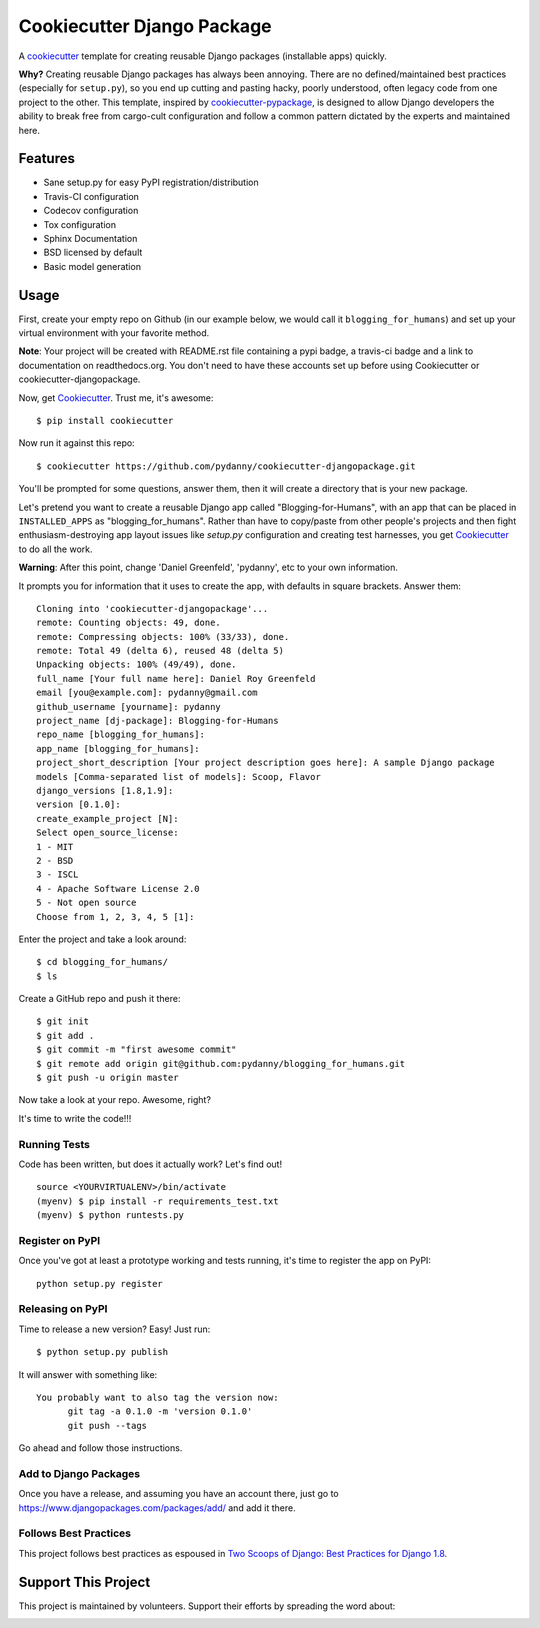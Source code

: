 ===========================
Cookiecutter Django Package
===========================

.. image:: https://travis-ci.org/pydanny/cookiecutter-djangopackage.svg?branch=master
    :target: https://travis-ci.org/pydanny/cookiecutter-djangopackage

A cookiecutter_ template for creating reusable Django packages (installable apps) quickly.

**Why?** Creating reusable Django packages has always been annoying. There are no defined/maintained
best practices (especially for ``setup.py``), so you end up cutting and pasting hacky, poorly understood,
often legacy code from one project to the other. This template, inspired by `cookiecutter-pypackage`_,
is designed to allow Django developers the ability to break free from cargo-cult configuration and follow
a common pattern dictated by the experts and maintained here.

.. _Cookiecutter: https://github.com/audreyr/cookiecutter
.. _cookiecutter-pypackage: https://github.com/audreyr/cookiecutter-pypackage

Features
--------

* Sane setup.py for easy PyPI registration/distribution
* Travis-CI configuration
* Codecov configuration
* Tox configuration
* Sphinx Documentation
* BSD licensed by default
* Basic model generation

Usage
------

First, create your empty repo on Github (in our example below, we would call it ``blogging_for_humans``) and set up your virtual environment with your favorite method.

**Note**: Your project will be created with README.rst file containing a pypi badge, a travis-ci badge and a link to documentation on readthedocs.org. You don't need to have these accounts set up before using Cookiecutter or cookiecutter-djangopackage.

Now, get Cookiecutter_. Trust me, it's awesome::

    $ pip install cookiecutter

Now run it against this repo::

    $ cookiecutter https://github.com/pydanny/cookiecutter-djangopackage.git

You'll be prompted for some questions, answer them, then it will create a directory that is your new package.

Let's pretend you want to create a reusable Django app called "Blogging-for-Humans", with an app that can be placed
in ``INSTALLED_APPS`` as "blogging_for_humans". Rather than have to copy/paste from other people's projects and
then fight enthusiasm-destroying app layout issues like `setup.py` configuration and creating test
harnesses, you get Cookiecutter_ to do all the work.

**Warning**: After this point, change 'Daniel Greenfeld', 'pydanny', etc to your own information.

It prompts you for information that it uses to create the app, with defaults in square brackets. Answer them::

    Cloning into 'cookiecutter-djangopackage'...
    remote: Counting objects: 49, done.
    remote: Compressing objects: 100% (33/33), done.
    remote: Total 49 (delta 6), reused 48 (delta 5)
    Unpacking objects: 100% (49/49), done.
    full_name [Your full name here]: Daniel Roy Greenfeld
    email [you@example.com]: pydanny@gmail.com
    github_username [yourname]: pydanny
    project_name [dj-package]: Blogging-for-Humans
    repo_name [blogging_for_humans]:
    app_name [blogging_for_humans]:
    project_short_description [Your project description goes here]: A sample Django package
    models [Comma-separated list of models]: Scoop, Flavor
    django_versions [1.8,1.9]:
    version [0.1.0]:
    create_example_project [N]:
    Select open_source_license:
    1 - MIT
    2 - BSD
    3 - ISCL
    4 - Apache Software License 2.0
    5 - Not open source
    Choose from 1, 2, 3, 4, 5 [1]:

Enter the project and take a look around::

    $ cd blogging_for_humans/
    $ ls

Create a GitHub repo and push it there::

    $ git init
    $ git add .
    $ git commit -m "first awesome commit"
    $ git remote add origin git@github.com:pydanny/blogging_for_humans.git
    $ git push -u origin master

Now take a look at your repo. Awesome, right?

It's time to write the code!!!

Running Tests
~~~~~~~~~~~~~~~~~

Code has been written, but does it actually work? Let's find out!

::

    source <YOURVIRTUALENV>/bin/activate
    (myenv) $ pip install -r requirements_test.txt
    (myenv) $ python runtests.py

Register on PyPI
~~~~~~~~~~~~~~~~~

Once you've got at least a prototype working and tests running, it's time to register the app on PyPI::

    python setup.py register


Releasing on PyPI
~~~~~~~~~~~~~~~~~~~~~~~~

Time to release a new version? Easy! Just run::

    $ python setup.py publish

It will answer with something like::

    You probably want to also tag the version now:
          git tag -a 0.1.0 -m 'version 0.1.0'
          git push --tags

Go ahead and follow those instructions.

Add to Django Packages
~~~~~~~~~~~~~~~~~~~~~~~

Once you have a release, and assuming you have an account there, just go to https://www.djangopackages.com/packages/add/ and add it there.


Follows Best Practices
~~~~~~~~~~~~~~~~~~~~~~~

.. image:: http://twoscoops.smugmug.com/Two-Scoops-Press-Media-Kit/i-C8s5jkn/0/O/favicon-152.png
   :name: Two Scoops Logo
   :align: center
   :alt: Two Scoops of Django
   :target: http://twoscoopspress.org/products/two-scoops-of-django-1-8

This project follows best practices as espoused in `Two Scoops of Django: Best Practices for Django 1.8`_.

.. _`Two Scoops of Django: Best Practices for Django 1.8`: http://twoscoopspress.org/products/two-scoops-of-django-1-8

Support This Project
--------------------

This project is maintained by volunteers. Support their efforts by spreading the word about:

.. image:: https://s3.amazonaws.com/tsacademy/images/tsa-logo-250x60-transparent-01.png
   :name: Two Scoops Academy
   :align: center
   :alt: Two Scoops Academy
   :target: http://www.twoscoops.academy/
